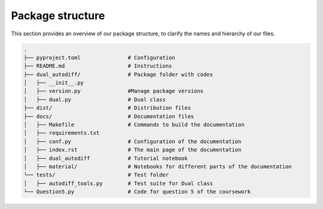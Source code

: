 Package structure
==========================================

This section provides an overview of our package structure, to clarify the names and hierarchy of our files.

.. code-block:: bash

    .
    ├── pyproject.toml               # Configuration 
    ├── README.md                    # Instructions
    ├── dual_autodiff/               # Package folder with codes
    │   ├── __init__.py
    │   ├── version.py               #Manage package versions
    │   ├── dual.py                  # Dual class
    ├── dist/                        # Distribution files
    ├── docs/                        # Documentation files
    │   ├── Makefile                 # Commands to build the documentation
    │   ├── requirements.txt              
    │   ├── conf.py                  # Configuration of the documentation
    │   ├── index.rst                # The main page of the documentation
    │   ├── dual_autodiff            # Tutorial notebook
    │   ├── material/                # Notebooks for different parts of the documentation
    └── tests/                       # Test folder
    │   ├── autodiff_tools.py        # Test suite for Dual class
    └── Question5.py                 # Code for question 5 of the coursework


